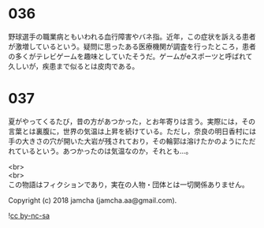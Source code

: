 #+OPTIONS: toc:nil
#+OPTIONS: \n:t

* 036

  野球選手の職業病ともいわれる血行障害やバネ指。近年，この症状を訴える患者が激増しているという。疑問に思ったある医療機関が調査を行ったところ，患者の多くがテレビゲームを趣味としていたそうだ。ゲームがeスポーツと呼ばれて久しいが，疾患まで似るとは皮肉である。

* 037

  夏がやってくるたび，昔の方があつかった，とお年寄りは言う。実際には，その言葉とは裏腹に，世界の気温は上昇を続けている。ただし，奈良の明日香村には手の大きさの穴が開いた大岩が残されており，その輪郭は溶けたかのようにただれているという。あつかったのは気温なのか，それとも…。

  <br>
  <br>
  この物語はフィクションであり，実在の人物・団体とは一切関係ありません。

  Copyright (c) 2018 jamcha (jamcha.aa@gmail.com).

  ![[http://i.creativecommons.org/l/by-nc-sa/4.0/88x31.png][cc by-nc-sa]]
